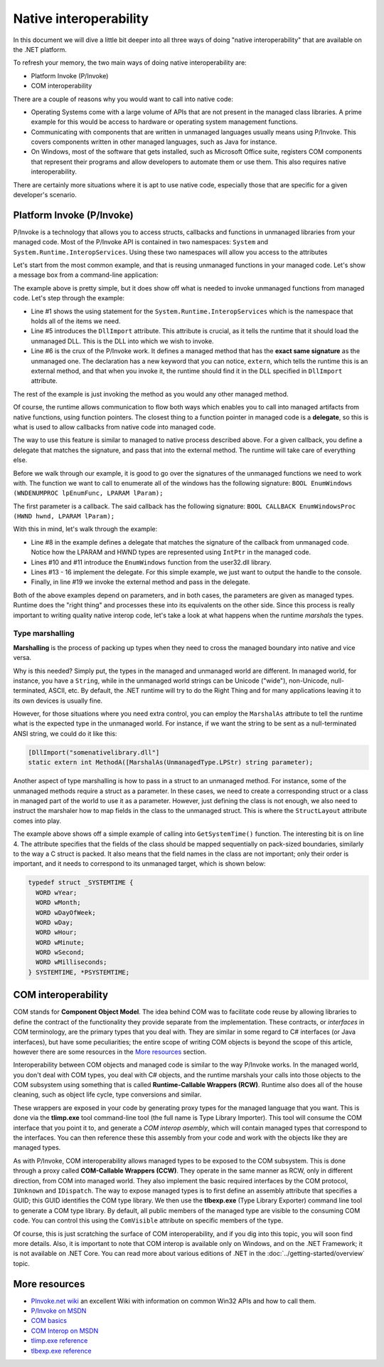 Native interoperability
=======================

In this document we will dive a little bit deeper into all three ways of doing 
"native interoperability" that are available on the .NET platform. 

To refresh your memory, the two main ways of doing native interoperability are:

* Platform Invoke (P/Invoke)
* COM interoperability

There are a couple of reasons why you would want to call into native code:

* Operating Systems come with a large volume of APIs that are 
  not present in the managed class libraries. A prime example for this would be 
  access to hardware or operating system management functions.
* Communicating with components that are written in unmanaged languages usually 
  means using P/Invoke. This covers components written in other managed languages,
  such as Java for instance.
* On Windows, most of the software that gets installed, such as Microsoft Office
  suite, registers COM components that represent their programs and allow developers 
  to automate them or use them. This also requires native interoperability.

There are certainly more situations where it is apt to use native code, especially 
those that are specific for a given developer's scenario. 

Platform Invoke (P/Invoke)
--------------------------
P/Invoke is a technology that allows you to access structs, callbacks and functions
in unmanaged libraries from your managed code. Most of the P/Invoke API is contained 
in two namespaces: ``System`` and ``System.Runtime.InteropServices``. Using these 
two namespaces will allow you access to the attributes

Let's start from the most common example, and that is reusing unmanaged functions 
in your managed code. Let's show a message box from a command-line application:

.. code-block:: c#
    :linenos:
    
    using System.Runtime.InteropServices;

    public class Program {
    
        [DllImport("user32.dll")]
        public static extrn int MessageBox(IntPtr hWnd, String text, String caption, int options);

        public static void Main(string[] args) {
            MessageBox(IntPtr.Zero, "Command-line message box", "Attention!", 0);
        }
    }

The example above is pretty simple, but it does show off what is needed to 
invoke unmanaged functions from managed code. Let's step through the example:

* Line #1 shows the using statement for the ``System.Runtime.InteropServices`` 
  which is the namespace that holds all of the items we need. 
* Line #5 introduces the ``DllImport`` attribute. This attribute is crucial, as 
  it tells the runtime that it should load the unmanaged DLL. This is the DLL 
  into which we wish to invoke.
* Line #6 is the crux of the P/Invoke work. It defines a managed method that has
  the **exact same signature** as the unmanaged one. The declaration has a new 
  keyword that you can notice, ``extern``, which tells the runtime this is an 
  external method, and that when you invoke it, the runtime should find it in the 
  DLL specified in ``DllImport`` attribute.

The rest of the example is just invoking the method as you would any other managed 
method. 

Of course, the runtime allows communication to flow both ways 
which enables you to call into managed artifacts from native functions, using 
function pointers. The closest thing to a function pointer in managed code is a 
**delegate**, so this is what is used to allow callbacks from native code into 
managed code. 

The way to use this feature is similar to managed to native process described 
above. For a given callback, you define a delegate that matches the signature, 
and pass that into the external method. The runtime will take care of everything 
else.

.. code-block:: c#
    :linenos:

    using System;
    using System.Runtime.InteropServices;

    namespace ConsoleApplication1 {

        class Program {

            delegate bool EnumWC(IntPtr hwnd, IntPtr lParam);

            [DllImport("user32.dll")]
            static extern int EnumWindows(EnumWC hWnd, IntPtr lParam);

            static bool OutputWindow(IntPtr hwnd, IntPtr lParam) {
                Console.WriteLine(hwnd.ToInt64());
                return true;
            }

            static void Main(string[] args) {
                EnumWindows(OutputWindow, IntPtr.Zero);
            }
        }
    }
    

Before we walk through our example, it is good to go over the signatures of the 
unmanaged functions we need to work with. The function we want to call to 
enumerate all of the windows has the following signature:
``BOOL EnumWindows (WNDENUMPROC lpEnumFunc, LPARAM lParam);``

The first parameter is a callback. The said callback has the following signature: 
``BOOL CALLBACK EnumWindowsProc (HWND hwnd, LPARAM lParam);``

With this in mind, let's walk through the example:

* Line #8 in the example defines a delegate that matches the signature of the 
  callback from unmanaged code. Notice how the LPARAM and HWND types are 
  represented using ``IntPtr`` in the managed code. 
* Lines #10 and #11 introduce the ``EnumWindows`` function from the user32.dll 
  library. 
* Lines #13 - 16 implement the delegate. For this simple example, we just want 
  to output the handle to the console.
* Finally, in line #19 we invoke the external method and pass in the delegate.

Both of the above examples depend on parameters, and in both cases, the parameters 
are given as managed types. Runtime does the "right thing" and processes these 
into its equivalents on the other side. Since this process is really important 
to writing quality native interop code, let's take a look at what happens when 
the runtime *marshals* the types. 

Type marshalling
^^^^^^^^^^^^^^^^
**Marshalling** is the process of packing up types when they need to cross the 
managed boundary into native and vice versa. 

Why is this needed? Simply put, the types in the managed and unmanaged world 
are different. In managed world, for instance, you have a ``String``, while in 
the unmanaged world strings can be Unicode ("wide"), non-Unicode, null-terminated, 
ASCII, etc. By default, the .NET runtime will try to do the Right Thing and for
many applications leaving it to its own devices is usually fine. 

However, for those situations where you need extra control, you can employ the 
``MarshalAs`` attribute to tell the runtime what is the expected type in the 
unmanaged world. For instance, if we want the string to be sent as a null-terminated 
ANSI string, we could do it like this:

.. code-block:: c#
    
    [DllImport("somenativelibrary.dll"]
    static extern int MethodA([MarshalAs(UnmanagedType.LPStr) string parameter);

Another aspect of type marshalling is how to pass in a struct to an unmanaged method.
For instance, some of the unmanaged methods require a struct as a parameter. 
In these cases, we need to create a corresponding struct or a class in managed 
part of the world to use it as a parameter. However, just defining the class is 
not enough, we also need to instruct the marshaler how to map fields in the class 
to the unmanaged struct. This is where the ``StructLayout`` attribute comes into 
play. 

.. code-block:: c#
    :linenos:

    [DllImport("kernel32.dll")]
    static extern void GetSystemTime(SystemTime systemTime);

    [StructLayout(LayoutKind.Sequential)]
    class SystemTime {
        public ushort Year;
        public ushort Month;
        public ushort DayOfWeek;
        public ushort Day;
        public ushort Hour;
        public ushort Minute;
        public ushort Second;
        public ushort Milsecond;
    }

    public static void Main(string[] args) {
        SystemTime st = new SystemTime();
        GetSystemTime(st);
        Console.WriteLine(st.Year);
    }

The example above shows off a simple example of calling into ``GetSystemTime()`` 
function. The interesting bit is on line 4. The attribute specifies that the 
fields of the class should be mapped sequentially on pack-sized boundaries, 
similarly to the way a C struct is packed. It also means that the field names 
in the class are not important; only their order is important, and it needs to
correspond to its unmanaged target, which is shown below:

.. code-block:: c

    typedef struct _SYSTEMTIME {
      WORD wYear;
      WORD wMonth;
      WORD wDayOfWeek;
      WORD wDay;
      WORD wHour;
      WORD wMinute;
      WORD wSecond;
      WORD wMilliseconds;
    } SYSTEMTIME, *PSYSTEMTIME;
    

COM interoperability
--------------------
COM stands for **Component Object Model**. The idea behind COM was to facilitate code 
reuse by allowing libraries to define the contract of the functionality they 
provide separate from the implementation. These contracts, or *interfaces* in 
COM terminology, are the primary types that you deal with. They are similar in 
some regard to C# interfaces (or Java interfaces), but have some peculiarities; 
the entire scope of writing COM objects is beyond the scope of this article, however 
there are some resources in the `More resources`_ section.

Interoperability between COM objects and managed code is similar to the way 
P/Invoke works. In the managed world, you don't deal with COM types, you deal 
with C# objects, and the runtime marshals your calls into those objects to the 
COM subsystem using something that is called **Runtime-Callable Wrappers (RCW)**. 
Runtime also does all of the house cleaning, such as object life cycle, type 
conversions and similar. 

These wrappers are exposed in your code by generating proxy types for the managed 
language that you want. This is done via the **tlimp.exe** tool command-line 
tool (the full name is Type Library Importer). This tool will consume the COM 
interface that you point it to, and generate a *COM interop asembly*, which will 
contain managed types that correspond to the interfaces. You can then reference 
these this assembly from your code and work with the objects like they are managed 
types. 

As with P/Invoke, COM interoperability allows managed types to be exposed to the 
COM subsystem. This is done through a proxy called **COM-Callable Wrappers (CCW)**. 
They operate in the same manner as RCW, only in different direction, from COM into 
managed world. They also implement the basic required interfaces by the COM 
protocol, ``IUnknown`` and ``IDispatch``. The way to expose managed types is to 
first define an assembly attribute that specifies a GUID; this GUID identifies 
the COM type library. We then use the **tlbexp.exe** (Type Library Exporter) 
command line tool to generate a COM type library. By default, all public members 
of the managed type are visible to the consuming COM code. You can control this 
using the ``ComVisible`` attribute on specific members of the type. 

Of course, this is just scratching the surface of COM interoperability, and if 
you dig into this topic, you will soon find more details. Also, it is important 
to note that COM interop is available only on Windows, and on the .NET 
Framework; it is not available on .NET Core. You can read more about various 
editions of .NET in the :doc:`../getting-started/overview` topic.

More resources
--------------

* `PInvoke.net wiki <http://www.pinvoke.net>`_ an excellent Wiki with information 
  on common Win32 APIs and how to call them.
* `P/Invoke on MSDN <https://msdn.microsoft.com/en-us/library/zbz07712.aspx>`_
* `COM basics <https://msdn.microsoft.com/en-us/library/windows/desktop/ms694363(v=vs.85).aspx>`_ 
* `COM Interop on MSDN <https://msdn.microsoft.com/en-us/library/z6tx9dw3.aspx>`_
* `tlimp.exe reference <https://msdn.microsoft.com/en-us/library/tt0cf3sx%28v=vs.110%29.aspx?f=255&MSPPError=-2147217396>`_
* `tlbexp.exe reference <https://msdn.microsoft.com/en-us/library/hfzzah2c(v=vs.110).aspx>`_ 
